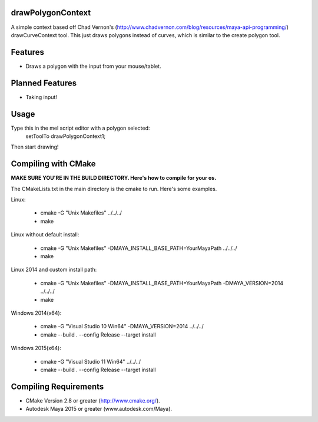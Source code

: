 drawPolygonContext
===================
A simple context based off Chad Vernon's (http://www.chadvernon.com/blog/resources/maya-api-programming/) drawCurveContext tool. This just draws polygons instead of curves, which is similar to the create polygon tool.

Features
=========
* Draws a polygon with the input from your mouse/tablet.

Planned Features
================
* Taking input!

Usage
======
Type this in the mel script editor with a polygon selected:
    setToolTo drawPolygonContext1;

Then start drawing!

Compiling with CMake
=====================

**MAKE SURE YOU'RE IN THE BUILD DIRECTORY. Here's how to compile for your os.**

The CMakeLists.txt in the main directory is the cmake to run. Here's some examples.

Linux:

	* cmake -G "Unix Makefiles" ../../../
	* make

Linux without default install:

    * cmake -G "Unix Makefiles" -DMAYA_INSTALL_BASE_PATH=YourMayaPath ../../../
    * make

Linux 2014 and custom install path:

    * cmake -G "Unix Makefiles" -DMAYA_INSTALL_BASE_PATH=YourMayaPath -DMAYA_VERSION=2014 ../../../
    * make

Windows 2014(x64):

    * cmake -G "Visual Studio 10 Win64" -DMAYA_VERSION=2014 ../../../
    * cmake --build . --config Release --target install

Windows 2015(x64):

    * cmake -G "Visual Studio 11 Win64"  ../../../
    * cmake --build . --config Release --target install

Compiling Requirements
======================
* CMake Version 2.8 or greater (http://www.cmake.org/).
* Autodesk Maya 2015 or greater (www.autodesk.com/Maya‎).
